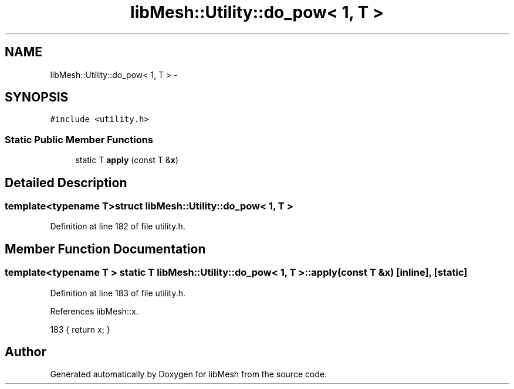 .TH "libMesh::Utility::do_pow< 1, T >" 3 "Tue May 6 2014" "libMesh" \" -*- nroff -*-
.ad l
.nh
.SH NAME
libMesh::Utility::do_pow< 1, T > \- 
.SH SYNOPSIS
.br
.PP
.PP
\fC#include <utility\&.h>\fP
.SS "Static Public Member Functions"

.in +1c
.ti -1c
.RI "static T \fBapply\fP (const T &\fBx\fP)"
.br
.in -1c
.SH "Detailed Description"
.PP 

.SS "template<typename T>struct libMesh::Utility::do_pow< 1, T >"

.PP
Definition at line 182 of file utility\&.h\&.
.SH "Member Function Documentation"
.PP 
.SS "template<typename T > static T \fBlibMesh::Utility::do_pow\fP< 1, T >::apply (const T &x)\fC [inline]\fP, \fC [static]\fP"

.PP
Definition at line 183 of file utility\&.h\&.
.PP
References libMesh::x\&.
.PP
.nf
183 { return x; }
.fi


.SH "Author"
.PP 
Generated automatically by Doxygen for libMesh from the source code\&.
